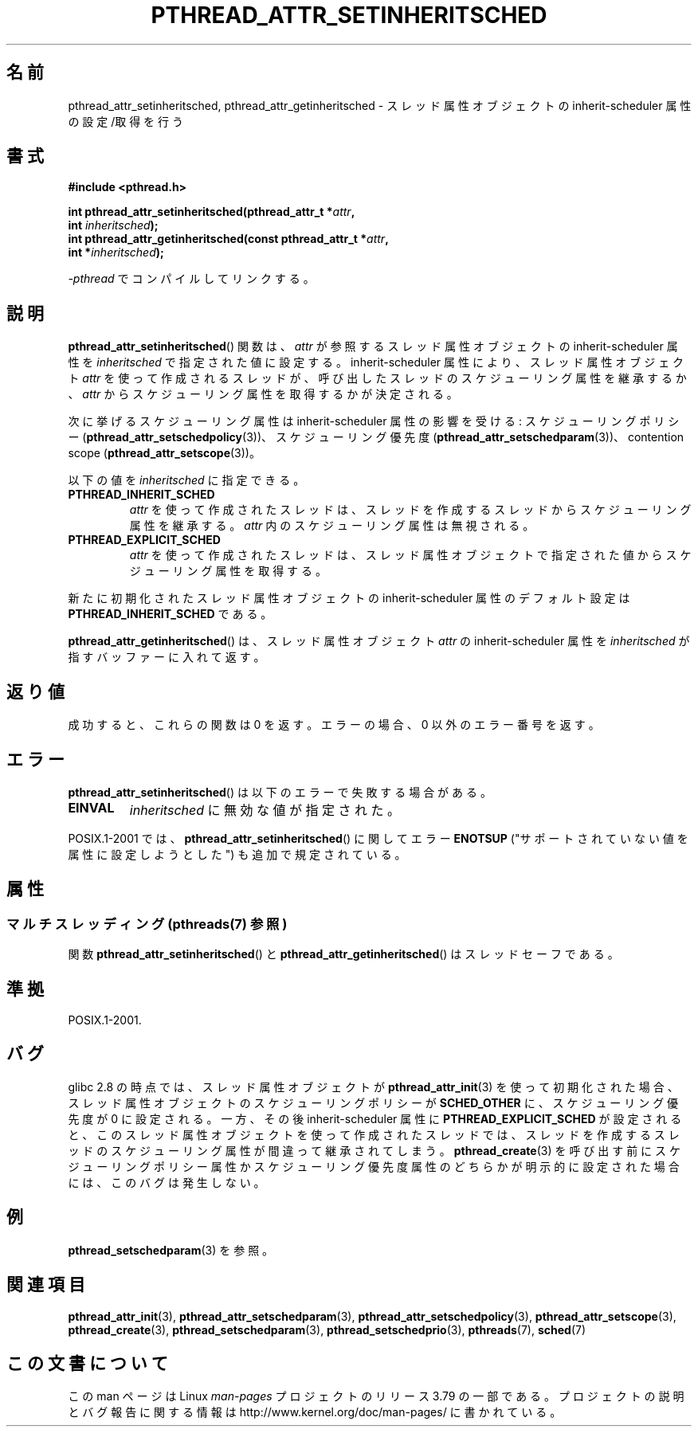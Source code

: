 .\" Copyright (c) 2008 Linux Foundation, written by Michael Kerrisk
.\"     <mtk.manpages@gmail.com>
.\"
.\" %%%LICENSE_START(VERBATIM)
.\" Permission is granted to make and distribute verbatim copies of this
.\" manual provided the copyright notice and this permission notice are
.\" preserved on all copies.
.\"
.\" Permission is granted to copy and distribute modified versions of this
.\" manual under the conditions for verbatim copying, provided that the
.\" entire resulting derived work is distributed under the terms of a
.\" permission notice identical to this one.
.\"
.\" Since the Linux kernel and libraries are constantly changing, this
.\" manual page may be incorrect or out-of-date.  The author(s) assume no
.\" responsibility for errors or omissions, or for damages resulting from
.\" the use of the information contained herein.  The author(s) may not
.\" have taken the same level of care in the production of this manual,
.\" which is licensed free of charge, as they might when working
.\" professionally.
.\"
.\" Formatted or processed versions of this manual, if unaccompanied by
.\" the source, must acknowledge the copyright and authors of this work.
.\" %%%LICENSE_END
.\"
.\"*******************************************************************
.\"
.\" This file was generated with po4a. Translate the source file.
.\"
.\"*******************************************************************
.\"
.\" Japanese Version Copyright (c) 2012  Akihiro MOTOKI
.\"         all rights reserved.
.\" Translated 2012-05-03, Akihiro MOTOKI <amotoki@gmail.com>
.\" Updated 2013-07-17, Akihiro MOTOKI <amotoki@gmail.com>
.\" Updated 2013-07-31, Akihiro MOTOKI <amotoki@gmail.com>
.\"
.TH PTHREAD_ATTR_SETINHERITSCHED 3 2014\-05\-21 Linux "Linux Programmer's Manual"
.SH 名前
pthread_attr_setinheritsched, pthread_attr_getinheritsched \- スレッド属性オブジェクトの
inherit\-scheduler 属性の設定/取得を行う
.SH 書式
.nf
\fB#include <pthread.h>\fP

\fBint pthread_attr_setinheritsched(pthread_attr_t *\fP\fIattr\fP\fB,\fP
\fB                                 int \fP\fIinheritsched\fP\fB);\fP
\fBint pthread_attr_getinheritsched(const pthread_attr_t *\fP\fIattr\fP\fB,\fP
\fB                                 int *\fP\fIinheritsched\fP\fB);\fP
.sp
\fI\-pthread\fP でコンパイルしてリンクする。
.fi
.SH 説明
\fBpthread_attr_setinheritsched\fP() 関数は、 \fIattr\fP が参照するスレッド属性オブジェクトの
inherit\-scheduler 属性を \fIinheritsched\fP で指定された値に設定する。 inherit\-scheduler
属性により、スレッド属性オブジェクト \fIattr\fP を使って作成されるスレッドが、呼び出したスレッドのスケジューリング属性を継承するか、
\fIattr\fP からスケジューリング属性を取得するかが決定される。

次に挙げるスケジューリング属性は inherit\-scheduler 属性の影響を受ける: スケジューリングポリシー
(\fBpthread_attr_setschedpolicy\fP(3))、 スケジューリング優先度
(\fBpthread_attr_setschedparam\fP(3))、 contention scope
(\fBpthread_attr_setscope\fP(3))。

以下の値を \fIinheritsched\fP に指定できる。
.TP 
\fBPTHREAD_INHERIT_SCHED\fP
\fIattr\fP を使って作成されたスレッドは、
スレッドを作成するスレッドからスケジューリング属性を継承する。
\fIattr\fP 内のスケジューリング属性は無視される。
.TP 
\fBPTHREAD_EXPLICIT_SCHED\fP
.\" FIXME Document the defaults for scheduler settings
\fIattr\fP を使って作成されたスレッドは、スレッド属性オブジェクトで
指定された値からスケジューリング属性を取得する。
.PP
新たに初期化されたスレッド属性オブジェクトの inherit\-scheduler 属性のデフォルト設定は
\fBPTHREAD_INHERIT_SCHED\fP である。

\fBpthread_attr_getinheritsched\fP() は、 スレッド属性オブジェクト \fIattr\fP の
inherit\-scheduler 属性を \fIinheritsched\fP が指すバッファーに入れて返す。
.SH 返り値
成功すると、これらの関数は 0 を返す。
エラーの場合、0 以外のエラー番号を返す。
.SH エラー
\fBpthread_attr_setinheritsched\fP() は以下のエラーで失敗する場合がある。
.TP 
\fBEINVAL\fP
\fIinheritsched\fP に無効な値が指定された。
.PP
.\" .SH VERSIONS
.\" Available since glibc 2.0.
POSIX.1\-2001 では、 \fBpthread_attr_setinheritsched\fP() に関して
エラー \fBENOTSUP\fP ("サポートされていない値を属性に設定しようとした")
も追加で規定されている。
.SH 属性
.SS "マルチスレッディング (pthreads(7) 参照)"
関数 \fBpthread_attr_setinheritsched\fP() と \fBpthread_attr_getinheritsched\fP()
はスレッドセーフである。
.SH 準拠
POSIX.1\-2001.
.SH バグ
.\" FIXME . Track status of the following bug:
.\" http://sourceware.org/bugzilla/show_bug.cgi?id=7007
glibc 2.8 の時点では、スレッド属性オブジェクトが \fBpthread_attr_init\fP(3) を使って初期化された場合、
スレッド属性オブジェクトのスケジューリングポリシーが \fBSCHED_OTHER\fP に、 スケジューリング優先度が 0 に設定される。一方、その後
inherit\-scheduler 属性に \fBPTHREAD_EXPLICIT_SCHED\fP
が設定されると、このスレッド属性オブジェクトを使って作成されたスレッドでは、スレッドを作成するスレッドのスケジューリング属性が間違って継承されてしまう。
\fBpthread_create\fP(3) を呼び出す前にスケジューリングポリシー属性かスケジューリング優先度属性のどちらかが明示的に設定された場合には、
このバグは発生しない。
.SH 例
\fBpthread_setschedparam\fP(3) を参照。
.SH 関連項目
.ad l
.nh
\fBpthread_attr_init\fP(3), \fBpthread_attr_setschedparam\fP(3),
\fBpthread_attr_setschedpolicy\fP(3), \fBpthread_attr_setscope\fP(3),
\fBpthread_create\fP(3), \fBpthread_setschedparam\fP(3),
\fBpthread_setschedprio\fP(3), \fBpthreads\fP(7), \fBsched\fP(7)
.SH この文書について
この man ページは Linux \fIman\-pages\fP プロジェクトのリリース 3.79 の一部
である。プロジェクトの説明とバグ報告に関する情報は
http://www.kernel.org/doc/man\-pages/ に書かれている。
